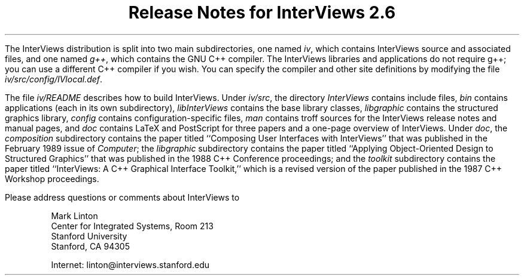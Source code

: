 .nr PO 1.25in
.DA "29 November 1989"
.TL
.ps +6
Release Notes for InterViews 2.6
.ps -6
.PP
The InterViews distribution is split into two main subdirectories,
one named \fIiv\fP, which contains InterViews source and associated files, and
one named \fIg++\fP, which contains the GNU C++ compiler.
The InterViews libraries and applications do not require g++;
you can use a different C++ compiler if you wish.
You can specify the compiler and other site definitions
by modifying the file \fIiv/src/config/IVlocal.def\fP.
.PP
The file \fIiv/README\fP describes how to build InterViews.  Under
\fIiv/src\fP, the directory \fIInterViews\fP contains include files,
\fIbin\fP contains applications (each in its own subdirectory),
\fIlibInterViews\fP contains the base library classes,
\fIlibgraphic\fP contains the structured graphics library,
\fIconfig\fP contains configuration-specific files, \fIman\fP contains
troff sources for the InterViews release notes and manual pages, and
\fIdoc\fP contains LaTeX and PostScript for three papers and a
one-page overview of InterViews.  Under \fIdoc\fP, the
\fIcomposition\fP subdirectory contains the paper titled ``Composing
User Interfaces with InterViews'' that was published in the February
1989 issue of \fIComputer\fP; the \fIlibgraphic\fP subdirectory
contains the paper titled ``Applying Object-Oriented Design to
Structured Graphics'' that was published in the 1988 C++ Conference
proceedings; and the \fItoolkit\fP subdirectory contains the paper
titled ``InterViews: A C++ Graphical Interface Toolkit,'' which is a
revised version of the paper published in the 1987 C++ Workshop
proceedings.
.PP
Please address questions or comments about InterViews to
.in +5n
.nf
.sp 1
Mark Linton
Center for Integrated Systems, Room 213
Stanford University
Stanford, CA 94305
.sp 1
Internet: linton@interviews.stanford.edu
